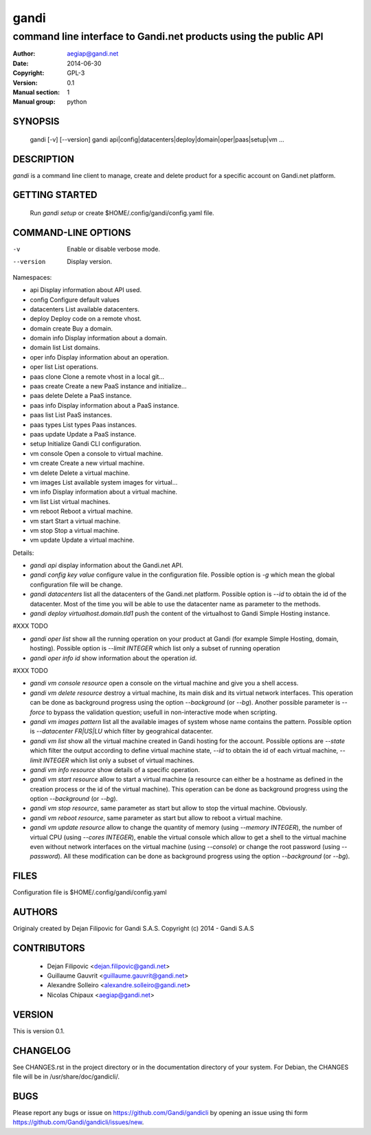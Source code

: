 =======
 gandi
=======

-----------------------------------------------------------------
command line interface to Gandi.net products using the public API
-----------------------------------------------------------------

:Author: aegiap@gandi.net
:Date: 2014-06-30
:Copyright: GPL-3
:Version: 0.1
:Manual section: 1
:Manual group: python

SYNOPSIS
========

  gandi [-v] [--version]
  gandi api|config|datacenters|deploy|domain|oper|paas|setup|vm ...

DESCRIPTION
===========

`gandi` is a command line client to manage, create and delete product for a specific account
on Gandi.net platform.

GETTING STARTED
===============

  Run `gandi setup` or create $HOME/.config/gandi/config.yaml file.

COMMAND-LINE OPTIONS
=====================

-v          Enable or disable verbose mode.
--version   Display version.

Namespaces:

*  api            Display information about API used.
*  config         Configure default values
*  datacenters    List available datacenters.
*  deploy         Deploy code on a remote vhost.
*  domain create  Buy a domain.
*  domain info    Display information about a domain.
*  domain list    List domains.
*  oper info      Display information about an operation.
*  oper list      List operations.
*  paas clone     Clone a remote vhost in a local git...
*  paas create    Create a new PaaS instance and initialize...
*  paas delete    Delete a PaaS instance.
*  paas info      Display information about a PaaS instance.
*  paas list      List PaaS instances.
*  paas types     List types Paas instances.
*  paas update    Update a PaaS instance.
*  setup          Initialize Gandi CLI configuration.
*  vm console     Open a console to virtual machine.
*  vm create      Create a new virtual machine.
*  vm delete      Delete a virtual machine.
*  vm images      List available system images for virtual...
*  vm info        Display information about a virtual machine.
*  vm list        List virtual machines.
*  vm reboot      Reboot a virtual machine.
*  vm start       Start a virtual machine.
*  vm stop        Stop a virtual machine.
*  vm update      Update a virtual machine.

Details:

* `gandi api` display information about the Gandi.net API.

* `gandi config key value` configure value in the configuration file. Possible option is `-g` which mean the global configuration file will be change.

* `gandi datacenters` list all the datacenters of the Gandi.net platform. Possible option is `--id` to obtain the id of the datacenter. Most of the time you will be able to use the datacenter name as parameter to the methods.

* `gandi deploy virtualhost.domain.tld1` push the content of the virtualhost to Gandi Simple Hosting instance.

#XXX TODO 

* `gandi oper list` show all the running operation on your product at Gandi (for example Simple Hosting, domain, hosting). Possible option is `--limit INTEGER` which list only a subset of running operation

* `gandi oper info id` show information about the operation `id`.

#XXX TODO

* `gandi vm console resource` open a console on the virtual machine and give you a shell access.

* `gandi vm delete resource` destroy a virtual machine, its main disk and its virtual network interfaces. This operation can be done as background progress using the option `--background` (or `--bg`). Another possible parameter is `--force` to bypass the validation question; usefull in non-interactive mode when scripting.

* `gandi vm images pattern` list all the available images of system whose name contains the pattern. Possible option is `--datacenter FR|US|LU` which filter by geograhical datacenter.

* `gandi vm list` show all the virtual machine created in Gandi hosting for the account. Possible options are `--state` which filter the output according to define virtual machine state, `--id` to obtain the id of each virtual machine, `--limit INTEGER` which list only a subset of virtual machines.

* `gandi vm info resource` show details of a specific operation.

* `gandi vm start resource` allow to start a virtual machine (a resource can either be a hostname as defined in the creation process or the id of the virtual machine). This operation can be done as background progress using the option `--background` (or `--bg`).

* `gandi vm stop resource`, same parameter as start but allow to stop the virtual machine. Obviously.

* `gandi vm reboot resource`, same parameter as start but allow to reboot a virtual machine.

* `gandi vm update resource` allow to change the quantity of memory (using `--memory INTEGER`), the number of virtual CPU (using `--cores INTEGER`), enable the virtual console which allow to get a shell to the virtual machine even without network interfaces on the virtual machine (using `--console`) or change the root password (using `--password`). All these modification can be done as background progress using the option `--background` (or `--bg`).


FILES
=====

Configuration file is $HOME/.config/gandi/config.yaml

AUTHORS
=======

Originaly created by Dejan Filipovic for Gandi S.A.S.
Copyright (c) 2014 - Gandi S.A.S

CONTRIBUTORS
============

 - Dejan Filipovic <dejan.filipovic@gandi.net>
 - Guillaume Gauvrit <guillaume.gauvrit@gandi.net>
 - Alexandre Solleiro <alexandre.solleiro@gandi.net>
 - Nicolas Chipaux <aegiap@gandi.net>

VERSION
=======

This is version 0.1. 

CHANGELOG
=========

See CHANGES.rst in the project directory or in the documentation directory of your system. For Debian, the CHANGES file will be in /usr/share/doc/gandicli/.

BUGS
====

Please report any bugs or issue on https://github.com/Gandi/gandicli by opening an issue using thi form https://github.com/Gandi/gandicli/issues/new.

